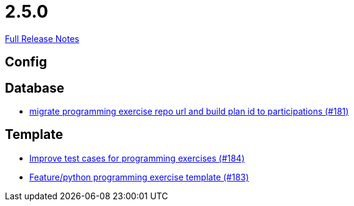 // SPDX-FileCopyrightText: 2023 Artemis Changelog Contributors
//
// SPDX-License-Identifier: CC-BY-SA-4.0

= 2.5.0

link:https://github.com/ls1intum/Artemis/releases/tag/2.5.0[Full Release Notes]

== Config



== Database

* link:https://www.github.com/ls1intum/Artemis/commit/69d091e04c1c979dfaece029574b91173bc88f5a/[migrate programming exercise repo url and build plan id to participations (#181)]


== Template

* link:https://www.github.com/ls1intum/Artemis/commit/f9caa5db4ce5c147784f5d4198d964b89c87b699/[Improve test cases for programming exercises (#184)]
* link:https://www.github.com/ls1intum/Artemis/commit/ee8c34c3a54bf5c299990777ad8ddd2c195448a5/[Feature/python programming exercise template (#183)]
